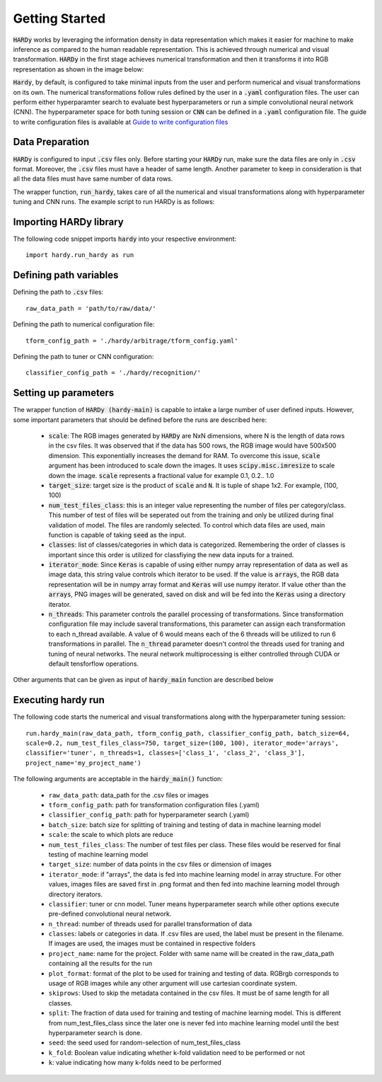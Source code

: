 Getting Started
===============
:code:`HARDy` works by leveraging the information density in data
representation which makes it easier for machine to make inference
as compared to the human readable representation. This is achieved
through numerical and visual transformation. :code:`HARDy` in the
first stage achieves numerical transformation and then it transforms
it into RGB representation as shown in the image below:

.. image:: images/hardy_gstarted.png
    :width: 400
    :align: center
    :alt: image explaining the numerical and visual transformation

:code:`Hardy`, by default, is configured to take minimal inputs
from the user and perform numerical and visual transformations 
on its own. The numerical transformations follow rules defined
by the user in a :code:`.yaml` configuration files. The user can
perform either hyperparamter search to evaluate best hyperparameters
or run a simple convolutional neural network (CNN).
The hyperparameter space for both tuning session
or :code:`CNN` can be defined in a :code:`.yaml` configuration
file. The guide to write configuration files is available at
`Guide to write configuration files 
<https://hardy.readthedocs.io/en/latest/examples/How_to_write_Configuration_files.html>`_

Data Preparation
----------------
:code:`HARDy` is configured to input :code:`.csv` files only. Before
starting your :code:`HARDy` run, make sure the data files are only in
:code:`.csv` format. Moreover, the :code:`.csv` files must have a header
of same length. Another parameter to keep in consideration is that all the
data files must have same number of data rows.

The wrapper function, :code:`run_hardy`, takes care of all the numerical
and visual transformations along with hyperparameter tuning and CNN runs.
The example script to run HARDy is as follows:

Importing HARDy library
-----------------------

The following code snippet imports :code:`hardy` into your respective environment::

    import hardy.run_hardy as run

Defining path variables
-----------------------
Defining the path to :code:`.csv` files::

    raw_data_path = 'path/to/raw/data/'

Defining the path to numerical configuration file::

    tform_config_path = './hardy/arbitrage/tform_config.yaml'

Defining the path to tuner or CNN configuration::

    classifier_config_path = './hardy/recognition/'

Setting up parameters
---------------------
The wrapper function of :code:`HARDy (hardy-main)` is capable to intake a large number
of user defined inputs. However, some important parameters that should be defined before
the runs are described here:

    * :code:`scale`: The RGB images generated by :code:`HARDy` are NxN dimensions, where N
      is the length of data rows in the csv files. It was observed that if the data
      has 500 rows, the RGB image would have 500x500 dimension. This exponentially
      increases the demand for RAM. To overcome this issue, :code:`scale` argument
      has been introduced to scale down the images. It uses :code:`scipy.misc.imresize`
      to scale down the image. :code:`scale` represents a fractional value for example
      0.1, 0.2.. 1.0
    * :code:`target_size`: target size is the product of :code:`scale` and :code:`N`.
      It is tuple of shape 1x2. For example, (100, 100)
    * :code:`num_test_files_class`: this is an integer value representing the number
      of files per category/class. This number of test of files will be seperated out
      from the training and only be utilized during final validation of model. The files
      are randomly selected. To control which data files are used, main function is capable
      of taking :code:`seed` as the input.
    * :code:`classes`: list of classes/categories in which data is categorized. Remembering
      the order of classes is important since this order is utilized for classfiying the
      new data inputs for a trained.
    * :code:`iterator_mode`: Since :code:`Keras` is capable of using either numpy array
      representation of data as well as image data, this string value controls which
      iterator to be used. If the value is :code:`arrays`, the RGB data representation
      will be in numpy array format and :code:`Keras` will use numpy iterator. If value
      other than the :code:`arrays`, PNG images will be generated, saved on disk and will
      be fed into the :code:`Keras` using a directory iterator.
    * :code:`n_threads`: This parameter controls the parallel processing of transformations.
      Since transformation configuration file may include saveral transformations, this parameter
      can assign each transformation to each n_thread available. A value of 6 would means
      each of the 6 threads will be utilized to run 6 transformations in parallel. The
      :code:`n_thread` parameter doesn't control the threads used for traning and tuning of
      neural networks. The neural network multiprocessing is either controlled through CUDA
      or default tensforflow operations.

Other arguments that can be given as input of :code:`hardy_main` function are described below

Executing hardy run
-------------------
The following code starts the numerical and visual transformations along with the
hyperparameter tuning session::

    run.hardy_main(raw_data_path, tform_config_path, classifier_config_path, batch_size=64,
    scale=0.2, num_test_files_class=750, target_size=(100, 100), iterator_mode='arrays',
    classifier='tuner', n_threads=1, classes=['class_1', 'class_2', 'class_3'],
    project_name='my_project_name')

The following arguments are acceptable in the :code:`hardy_main()` function:

    * ``raw_data_path``: data_path for the .csv files or images
    * ``tform_config_path``: path for transformation configuration files (.yaml)
    * ``classifier_config_path``: path for hyperparameter search (.yaml)
    * ``batch_size``: batch size for splitting of training and testing of data in machine learning model
    * ``scale``: the scale to which plots are reduce
    * ``num_test_files_class``: The number of test files per class. These files would be reserved for final testing of machine learning model
    * ``target_size``: number of data points in the csv files or dimension of images
    * ``iterator_mode``: if "arrays", the data is fed into machine learning model in array structure. For other values, images files are saved first in .png format and then fed into machine learning model through directory iterators.
    * ``classifier``: tuner or cnn model. Tuner means hyperparameter search while other options execute pre-defined convolutional neural network.
    * ``n_thread``: number of threads used for parallel transformation of data
    * ``classes``: labels or categories in data. If .csv files are used, the label must be present in the filename. If images are used, the images must be contained in respective folders
    * ``project_name``: name for the project. Folder with same name will be created in the raw_data_path containing all the results for the run
    * ``plot_format``: format of the plot to be used for training and testing of data. RGBrgb corresponds to usage of RGB images while any other argument will use cartesian coordinate system.
    * ``skiprows``: Used to skip the metadata contained in the csv files. It must be of same length for all classes.
    * ``split``: The fraction of data used for training and testing of machine learning model. This is different from num_test_files_class since the later one is never fed into machine learning model until the best hyperparameter search is done.
    * ``seed``: the seed used for random-selection of num_test_files_class
    * ``k_fold``: Boolean value indicating whether k-fold validation need to be performed or not
    * ``k``: value indicating how many k-folds need to be performed




